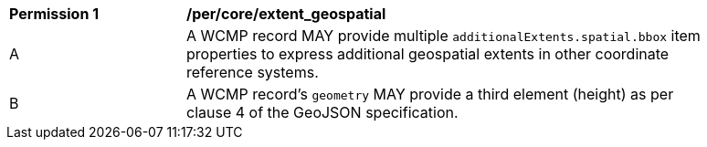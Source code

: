 [[per_core_extent_geospatial]]
[width="90%",cols="2,6a"]
|===
^|*Permission {counter:per-id}* |*/per/core/extent_geospatial*
^|A |A WCMP record MAY provide multiple `+additionalExtents.spatial.bbox+` item properties to express additional geospatial extents in other coordinate reference systems.
^|B |A WCMP record's `+geometry+` MAY provide a third element (height) as per clause 4 of the GeoJSON specification.
|===
